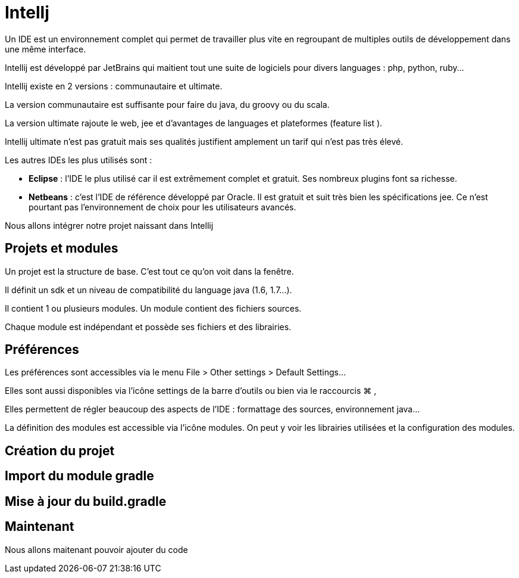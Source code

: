 = Intellj
:stylesheet: ../../style.css

Un IDE est un environnement complet qui permet de travailler plus vite en regroupant de multiples outils de développement dans une même interface.

Intellij est développé par JetBrains  qui maitient tout une suite de logiciels pour divers languages : php, python, ruby...

Intellij existe en 2 versions : communautaire et ultimate.

La version communautaire est suffisante pour faire du java, du groovy ou du scala.

La version ultimate rajoute le web, jee et d'avantages de languages et plateformes (feature list ).

Intellij ultimate n'est pas gratuit mais ses qualités justifient amplement un tarif qui n'est pas très élevé.

Les autres IDEs les plus utilisés sont :

* *Eclipse* : l'IDE le plus utilisé car il est extrêmement complet et gratuit. Ses nombreux plugins font sa richesse.
* *Netbeans* : c'est l'IDE de référence développé par Oracle. Il est gratuit et suit très bien les spécifications jee. Ce n'est pourtant pas l'environnement de choix pour les utilisateurs avancés.

Nous allons intégrer notre projet naissant dans Intellij

== Projets et modules

Un projet est la structure de base. C'est tout ce qu'on voit dans la fenêtre.

Il définit un sdk et un niveau de compatibilité du language java (1.6, 1.7...).

Il contient 1 ou plusieurs modules. Un module contient des fichiers sources.

Chaque module est indépendant et possède ses fichiers et des librairies.

== Préférences

Les préférences sont accessibles via le menu File > Other settings > Default Settings...

Elles sont aussi disponibles via l'icône settings de la barre d'outils ou bien via le raccourcis ⌘ ,

Elles permettent de régler beaucoup des aspects de l'IDE : formattage des sources, environnement java...

La définition des modules est accessible via l'icône modules. On peut y voir les librairies utilisées et la configuration des modules.

== Création du projet



== Import du module gradle

== Mise à jour du build.gradle

== Maintenant

Nous allons maitenant pouvoir ajouter du code